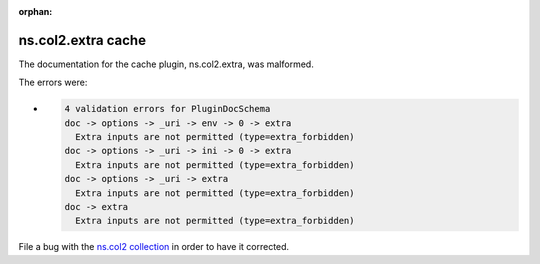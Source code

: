 .. Document meta section

:orphan:

.. meta::
  :antsibull-docs: <ANTSIBULL_DOCS_VERSION>

.. Document body

.. Anchors

.. _ansible_collections.ns.col2.extra_cache:

.. Title

ns.col2.extra cache
+++++++++++++++++++


The documentation for the cache plugin, ns.col2.extra,  was malformed.

The errors were:

* .. code-block:: text

        4 validation errors for PluginDocSchema
        doc -> options -> _uri -> env -> 0 -> extra
          Extra inputs are not permitted (type=extra_forbidden)
        doc -> options -> _uri -> ini -> 0 -> extra
          Extra inputs are not permitted (type=extra_forbidden)
        doc -> options -> _uri -> extra
          Extra inputs are not permitted (type=extra_forbidden)
        doc -> extra
          Extra inputs are not permitted (type=extra_forbidden)


File a bug with the `ns.col2 collection <https://galaxy.ansible.com/ui/repo/published/ns/col2/>`_ in order to have it corrected.

